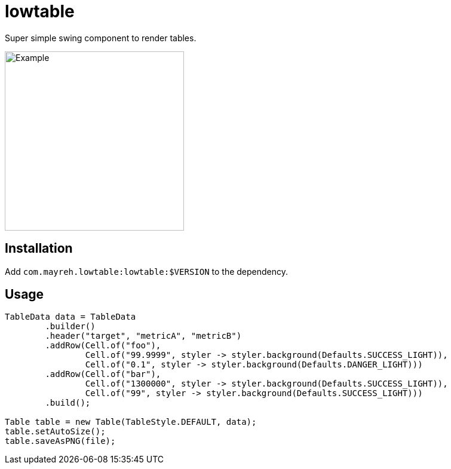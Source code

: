 = lowtable

Super simple swing component to render tables.

image::img/example.png["Example",300]

== Installation
Add `com.mayreh.lowtable:lowtable:$VERSION` to the dependency.

== Usage

[source,java]
----
TableData data = TableData
        .builder()
        .header("target", "metricA", "metricB")
        .addRow(Cell.of("foo"),
                Cell.of("99.9999", styler -> styler.background(Defaults.SUCCESS_LIGHT)),
                Cell.of("0.1", styler -> styler.background(Defaults.DANGER_LIGHT)))
        .addRow(Cell.of("bar"),
                Cell.of("1300000", styler -> styler.background(Defaults.SUCCESS_LIGHT)),
                Cell.of("99", styler -> styler.background(Defaults.SUCCESS_LIGHT)))
        .build();

Table table = new Table(TableStyle.DEFAULT, data);
table.setAutoSize();
table.saveAsPNG(file);
----
